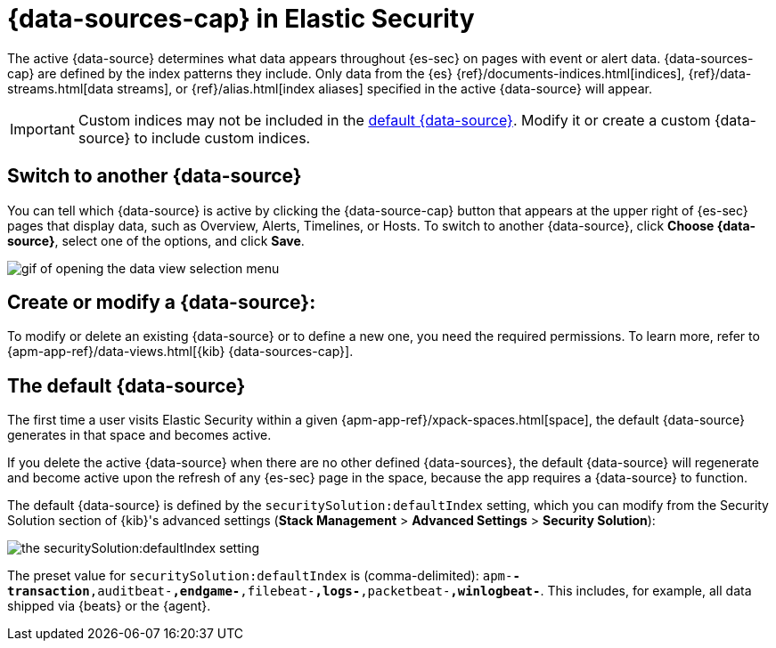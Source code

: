 [[data-views-in-sec]]
= {data-sources-cap} in Elastic Security

The active {data-source} determines what data appears throughout {es-sec} on pages with event or alert data.
{data-sources-cap} are defined by the index patterns they include.
Only data from the {es} {ref}/documents-indices.html[indices], {ref}/data-streams.html[data streams], or {ref}/alias.html[index aliases] specified in the active {data-source} will appear.

IMPORTANT: Custom indices may not be included in the <<default-data-view-security, default {data-source}>>. Modify it or create a custom {data-source} to include custom indices.

[discrete]
== Switch to another {data-source}

You can tell which {data-source} is active by clicking the {data-source-cap} button that appears at the upper right of {es-sec} pages that display data, such as Overview, Alerts, Timelines, or Hosts.
To switch to another {data-source}, click **Choose {data-source}**, select one of the options, and click **Save**.

image::images/dataview-select-gif.gif[gif of opening the data view selection menu]

[discrete]
== Create or modify a {data-source}:

To modify or delete an existing {data-source} or to define a new one, you need the required permissions.
To learn more, refer to {apm-app-ref}/data-views.html[{kib} {data-sources-cap}].

[discrete]
[[default-data-view-security]]
== The default {data-source}

The first time a user visits Elastic Security within a given {apm-app-ref}/xpack-spaces.html[space], the default {data-source} generates in that space and becomes active.

If you delete the active {data-source} when there are no other defined {data-sources}, the default {data-source} will regenerate and become active upon the refresh of any {es-sec} page in the space, because the app requires a {data-source} to function.

The default {data-source} is defined by the `securitySolution:defaultIndex` setting, which you can modify from the Security Solution section of {kib}'s advanced settings (**Stack Management** > **Advanced Settings** > **Security Solution**):

image::images/dataview-default-setting-highlighted.png[the securitySolution:defaultIndex setting, shown in context]

The preset value for `securitySolution:defaultIndex` is (comma-delimited): `apm-*-transaction*,auditbeat-*,endgame-*,filebeat-*,logs-*,packetbeat-*,winlogbeat-*`.
This includes, for example, all data shipped via {beats} or the {agent}.
